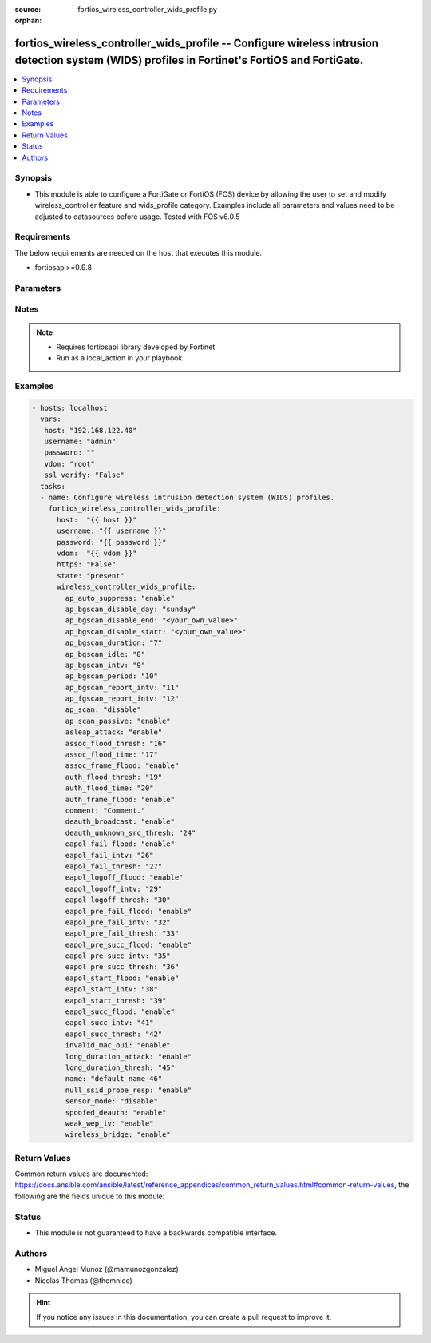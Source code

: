 :source: fortios_wireless_controller_wids_profile.py

:orphan:

.. _fortios_wireless_controller_wids_profile:

fortios_wireless_controller_wids_profile -- Configure wireless intrusion detection system (WIDS) profiles in Fortinet's FortiOS and FortiGate.
++++++++++++++++++++++++++++++++++++++++++++++++++++++++++++++++++++++++++++++++++++++++++++++++++++++++++++++++++++++++++++++++++++++++++++++

.. versionadded:: 2.8

.. contents::
   :local:
   :depth: 1


Synopsis
--------
- This module is able to configure a FortiGate or FortiOS (FOS) device by allowing the user to set and modify wireless_controller feature and wids_profile category. Examples include all parameters and values need to be adjusted to datasources before usage. Tested with FOS v6.0.5


Requirements
------------
The below requirements are needed on the host that executes this module.

- fortiosapi>=0.9.8


Parameters
----------

.. raw:: html

    <ul>

    <li><span class="li-head">host</span> - FortiOS or FortiGate IP address. <span class="li-normal">type: str</span> <span class="li-required">required: false</span></li>
    <li><span class="li-head">username</span> - FortiOS or FortiGate username. <span class="li-normal">type: str</span> <span class="li-required">required: false</span></li>
    <li><span class="li-head">password</span> - FortiOS or FortiGate password. <span class="li-normal">type: str</span> <span class="li-normal">default: ""</span></li>
    <li><span class="li-head">vdom</span> - Virtual domain, among those defined previously. A vdom is a virtual instance of the FortiGate that can be configured and used as a different unit. <span class="li-normal">type: str</span> <span class="li-normal">default: root</span></li>
    <li><span class="li-head">https</span> - Indicates if the requests towards FortiGate must use HTTPS protocol. <span class="li-normal">type: bool</span> <span class="li-normal">default: true</span></li>
    <li><span class="li-head">ssl_verify</span> - Ensures FortiGate certificate must be verified by a proper CA. <span class="li-normal">type: bool</span> <span class="li-normal">default: true</span></li>
    <li><span class="li-head">state</span> - Indicates whether to create or remove the object. This attribute was present already in previous version in a deeper level. It has been moved out to this outer level. <span class="li-normal">type: str</span> <span class="li-required">required: false</span> <span class="li-normal">choices: present,  absent</span></li>
    <li><span class="li-head">wireless_controller_wids_profile</span> - Configure wireless intrusion detection system (WIDS) profiles. <span class="li-normal">default: null</span> <span class="li-normal">type: dict</span></li>
            <ul class="ul-self">

            <li><span class="li-head">state</span> - B(Deprecated) Starting with Ansible 2.9 we recommend using the top-level 'state' parameter. HORIZONTALLINE Indicates whether to create or remove the object. <span class="li-normal">type: str</span> <span class="li-required">required: false</span> <span class="li-normal">choices: present,  absent</span></li>
            <li><span class="li-head">ap_auto_suppress</span> - Enable/disable on-wire rogue AP auto-suppression . <span class="li-normal">type: str</span> <span class="li-normal">choices: enable,  disable</span></li>
            <li><span class="li-head">ap_bgscan_disable_day</span> - Optionally turn off scanning for one or more days of the week. Separate the days with a space. By default, no days are set. <span class="li-normal">type: str</span> <span class="li-normal">choices: sunday,  monday,  tuesday,  wednesday,  thursday,  friday,  saturday</span></li>
            <li><span class="li-head">ap_bgscan_disable_end</span> - "End time, using a 24-hour clock in the format of hh:mm, for disabling background scanning ." <span class="li-normal">type: str</span></li>
            <li><span class="li-head">ap_bgscan_disable_start</span> - "Start time, using a 24-hour clock in the format of hh:mm, for disabling background scanning ." <span class="li-normal">type: str</span></li>
            <li><span class="li-head">ap_bgscan_duration</span> - Listening time on a scanning channel (10 - 1000 msec). <span class="li-normal">type: int</span></li>
            <li><span class="li-head">ap_bgscan_idle</span> - Waiting time for channel inactivity before scanning this channel (0 - 1000 msec). <span class="li-normal">type: int</span></li>
            <li><span class="li-head">ap_bgscan_intv</span> - Period of time between scanning two channels (1 - 600 sec). <span class="li-normal">type: int</span></li>
            <li><span class="li-head">ap_bgscan_period</span> - Period of time between background scans (60 - 3600 sec). <span class="li-normal">type: int</span></li>
            <li><span class="li-head">ap_bgscan_report_intv</span> - Period of time between background scan reports (15 - 600 sec). <span class="li-normal">type: int</span></li>
            <li><span class="li-head">ap_fgscan_report_intv</span> - Period of time between foreground scan reports (15 - 600 sec). <span class="li-normal">type: int</span></li>
            <li><span class="li-head">ap_scan</span> - Enable/disable rogue AP detection. <span class="li-normal">type: str</span> <span class="li-normal">choices: disable,  enable</span></li>
            <li><span class="li-head">ap_scan_passive</span> - Enable/disable passive scanning. Enable means do not send probe request on any channels . <span class="li-normal">type: str</span> <span class="li-normal">choices: enable,  disable</span></li>
            <li><span class="li-head">asleap_attack</span> - Enable/disable asleap attack detection . <span class="li-normal">type: str</span> <span class="li-normal">choices: enable,  disable</span></li>
            <li><span class="li-head">assoc_flood_thresh</span> - The threshold value for association frame flooding. <span class="li-normal">type: int</span></li>
            <li><span class="li-head">assoc_flood_time</span> - Number of seconds after which a station is considered not connected. <span class="li-normal">type: int</span></li>
            <li><span class="li-head">assoc_frame_flood</span> - Enable/disable association frame flooding detection . <span class="li-normal">type: str</span> <span class="li-normal">choices: enable,  disable</span></li>
            <li><span class="li-head">auth_flood_thresh</span> - The threshold value for authentication frame flooding. <span class="li-normal">type: int</span></li>
            <li><span class="li-head">auth_flood_time</span> - Number of seconds after which a station is considered not connected. <span class="li-normal">type: int</span></li>
            <li><span class="li-head">auth_frame_flood</span> - Enable/disable authentication frame flooding detection . <span class="li-normal">type: str</span> <span class="li-normal">choices: enable,  disable</span></li>
            <li><span class="li-head">comment</span> - Comment. <span class="li-normal">type: str</span></li>
            <li><span class="li-head">deauth_broadcast</span> - Enable/disable broadcasting de-authentication detection . <span class="li-normal">type: str</span> <span class="li-normal">choices: enable,  disable</span></li>
            <li><span class="li-head">deauth_unknown_src_thresh</span> - "Threshold value per second to deauth unknown src for DoS attack (0: no limit)." <span class="li-normal">type: int</span></li>
            <li><span class="li-head">eapol_fail_flood</span> - Enable/disable EAPOL-Failure flooding (to AP) detection . <span class="li-normal">type: str</span> <span class="li-normal">choices: enable,  disable</span></li>
            <li><span class="li-head">eapol_fail_intv</span> - The detection interval for EAPOL-Failure flooding (1 - 3600 sec). <span class="li-normal">type: int</span></li>
            <li><span class="li-head">eapol_fail_thresh</span> - The threshold value for EAPOL-Failure flooding in specified interval. <span class="li-normal">type: int</span></li>
            <li><span class="li-head">eapol_logoff_flood</span> - Enable/disable EAPOL-Logoff flooding (to AP) detection . <span class="li-normal">type: str</span> <span class="li-normal">choices: enable,  disable</span></li>
            <li><span class="li-head">eapol_logoff_intv</span> - The detection interval for EAPOL-Logoff flooding (1 - 3600 sec). <span class="li-normal">type: int</span></li>
            <li><span class="li-head">eapol_logoff_thresh</span> - The threshold value for EAPOL-Logoff flooding in specified interval. <span class="li-normal">type: int</span></li>
            <li><span class="li-head">eapol_pre_fail_flood</span> - Enable/disable premature EAPOL-Failure flooding (to STA) detection . <span class="li-normal">type: str</span> <span class="li-normal">choices: enable,  disable</span></li>
            <li><span class="li-head">eapol_pre_fail_intv</span> - The detection interval for premature EAPOL-Failure flooding (1 - 3600 sec). <span class="li-normal">type: int</span></li>
            <li><span class="li-head">eapol_pre_fail_thresh</span> - The threshold value for premature EAPOL-Failure flooding in specified interval. <span class="li-normal">type: int</span></li>
            <li><span class="li-head">eapol_pre_succ_flood</span> - Enable/disable premature EAPOL-Success flooding (to STA) detection . <span class="li-normal">type: str</span> <span class="li-normal">choices: enable,  disable</span></li>
            <li><span class="li-head">eapol_pre_succ_intv</span> - The detection interval for premature EAPOL-Success flooding (1 - 3600 sec). <span class="li-normal">type: int</span></li>
            <li><span class="li-head">eapol_pre_succ_thresh</span> - The threshold value for premature EAPOL-Success flooding in specified interval. <span class="li-normal">type: int</span></li>
            <li><span class="li-head">eapol_start_flood</span> - Enable/disable EAPOL-Start flooding (to AP) detection . <span class="li-normal">type: str</span> <span class="li-normal">choices: enable,  disable</span></li>
            <li><span class="li-head">eapol_start_intv</span> - The detection interval for EAPOL-Start flooding (1 - 3600 sec). <span class="li-normal">type: int</span></li>
            <li><span class="li-head">eapol_start_thresh</span> - The threshold value for EAPOL-Start flooding in specified interval. <span class="li-normal">type: int</span></li>
            <li><span class="li-head">eapol_succ_flood</span> - Enable/disable EAPOL-Success flooding (to AP) detection . <span class="li-normal">type: str</span> <span class="li-normal">choices: enable,  disable</span></li>
            <li><span class="li-head">eapol_succ_intv</span> - The detection interval for EAPOL-Success flooding (1 - 3600 sec). <span class="li-normal">type: int</span></li>
            <li><span class="li-head">eapol_succ_thresh</span> - The threshold value for EAPOL-Success flooding in specified interval. <span class="li-normal">type: int</span></li>
            <li><span class="li-head">invalid_mac_oui</span> - Enable/disable invalid MAC OUI detection. <span class="li-normal">type: str</span> <span class="li-normal">choices: enable,  disable</span></li>
            <li><span class="li-head">long_duration_attack</span> - Enable/disable long duration attack detection based on user configured threshold . <span class="li-normal">type: str</span> <span class="li-normal">choices: enable,  disable</span></li>
            <li><span class="li-head">long_duration_thresh</span> - Threshold value for long duration attack detection (1000 - 32767 usec). <span class="li-normal">type: int</span></li>
            <li><span class="li-head">name</span> - WIDS profile name. <span class="li-required">required</span> <span class="li-normal">type: str</span></li>
            <li><span class="li-head">null_ssid_probe_resp</span> - Enable/disable null SSID probe response detection . <span class="li-normal">type: str</span> <span class="li-normal">choices: enable,  disable</span></li>
            <li><span class="li-head">sensor_mode</span> - Scan WiFi nearby stations . <span class="li-normal">type: str</span> <span class="li-normal">choices: disable,  foreign,  both</span></li>
            <li><span class="li-head">spoofed_deauth</span> - Enable/disable spoofed de-authentication attack detection . <span class="li-normal">type: str</span> <span class="li-normal">choices: enable,  disable</span></li>
            <li><span class="li-head">weak_wep_iv</span> - Enable/disable weak WEP IV (Initialization Vector) detection . <span class="li-normal">type: str</span> <span class="li-normal">choices: enable,  disable</span></li>
            <li><span class="li-head">wireless_bridge</span> - Enable/disable wireless bridge detection . <span class="li-normal">type: str</span> <span class="li-normal">choices: enable,  disable</span>
            </ul>

    </ul>




Notes
-----

.. note::


   - Requires fortiosapi library developed by Fortinet

   - Run as a local_action in your playbook



Examples
--------

.. code-block:: yaml+jinja

    - hosts: localhost
      vars:
       host: "192.168.122.40"
       username: "admin"
       password: ""
       vdom: "root"
       ssl_verify: "False"
      tasks:
      - name: Configure wireless intrusion detection system (WIDS) profiles.
        fortios_wireless_controller_wids_profile:
          host:  "{{ host }}"
          username: "{{ username }}"
          password: "{{ password }}"
          vdom:  "{{ vdom }}"
          https: "False"
          state: "present"
          wireless_controller_wids_profile:
            ap_auto_suppress: "enable"
            ap_bgscan_disable_day: "sunday"
            ap_bgscan_disable_end: "<your_own_value>"
            ap_bgscan_disable_start: "<your_own_value>"
            ap_bgscan_duration: "7"
            ap_bgscan_idle: "8"
            ap_bgscan_intv: "9"
            ap_bgscan_period: "10"
            ap_bgscan_report_intv: "11"
            ap_fgscan_report_intv: "12"
            ap_scan: "disable"
            ap_scan_passive: "enable"
            asleap_attack: "enable"
            assoc_flood_thresh: "16"
            assoc_flood_time: "17"
            assoc_frame_flood: "enable"
            auth_flood_thresh: "19"
            auth_flood_time: "20"
            auth_frame_flood: "enable"
            comment: "Comment."
            deauth_broadcast: "enable"
            deauth_unknown_src_thresh: "24"
            eapol_fail_flood: "enable"
            eapol_fail_intv: "26"
            eapol_fail_thresh: "27"
            eapol_logoff_flood: "enable"
            eapol_logoff_intv: "29"
            eapol_logoff_thresh: "30"
            eapol_pre_fail_flood: "enable"
            eapol_pre_fail_intv: "32"
            eapol_pre_fail_thresh: "33"
            eapol_pre_succ_flood: "enable"
            eapol_pre_succ_intv: "35"
            eapol_pre_succ_thresh: "36"
            eapol_start_flood: "enable"
            eapol_start_intv: "38"
            eapol_start_thresh: "39"
            eapol_succ_flood: "enable"
            eapol_succ_intv: "41"
            eapol_succ_thresh: "42"
            invalid_mac_oui: "enable"
            long_duration_attack: "enable"
            long_duration_thresh: "45"
            name: "default_name_46"
            null_ssid_probe_resp: "enable"
            sensor_mode: "disable"
            spoofed_deauth: "enable"
            weak_wep_iv: "enable"
            wireless_bridge: "enable"



Return Values
-------------
Common return values are documented: https://docs.ansible.com/ansible/latest/reference_appendices/common_return_values.html#common-return-values, the following are the fields unique to this module:

.. raw:: html

    <ul>

    <li><span class="li-return">build</span> - Build number of the fortigate image <span class="li-normal">returned: always</span> <span class="li-normal">type: str</span> <span class="li-normal">sample: '1547'</span></li>
    <li><span class="li-return">http_method</span> - Last method used to provision the content into FortiGate <span class="li-normal">returned: always</span> <span class="li-normal">type: str</span> <span class="li-normal">sample: 'PUT'</span></li>
    <li><span class="li-return">http_status</span> - Last result given by FortiGate on last operation applied <span class="li-normal">returned: always</span> <span class="li-normal">type: str</span> <span class="li-normal">sample: 200</span></li>
    <li><span class="li-return">mkey</span> - Master key (id) used in the last call to FortiGate <span class="li-normal">returned: success</span> <span class="li-normal">type: str</span> <span class="li-normal">sample: id</span></li>
    <li><span class="li-return">name</span> - Name of the table used to fulfill the request <span class="li-normal">returned: always</span> <span class="li-normal">type: str</span> <span class="li-normal">sample: urlfilter</span></li>
    <li><span class="li-return">path</span> - Path of the table used to fulfill the request <span class="li-normal">returned: always</span> <span class="li-normal">type: str</span> <span class="li-normal">sample: webfilter</span></li>
    <li><span class="li-return">revision</span> - Internal revision number <span class="li-normal">returned: always</span> <span class="li-normal">type: str</span> <span class="li-normal">sample: 17.0.2.10658</span></li>
    <li><span class="li-return">serial</span> - Serial number of the unit <span class="li-normal">returned: always</span> <span class="li-normal">type: str</span> <span class="li-normal">sample: FGVMEVYYQT3AB5352</span></li>
    <li><span class="li-return">status</span> - Indication of the operation's result <span class="li-normal">returned: always</span> <span class="li-normal">type: str</span> <span class="li-normal">sample: success</span></li>
    <li><span class="li-return">vdom</span> - Virtual domain used <span class="li-normal">returned: always</span> <span class="li-normal">type: str</span> <span class="li-normal">sample: root</span></li>
    <li><span class="li-return">version</span> - Version of the FortiGate <span class="li-normal">returned: always</span> <span class="li-normal">type: str</span> <span class="li-normal">sample: v5.6.3</span></li>
    </ul>



Status
------

- This module is not guaranteed to have a backwards compatible interface.



Authors
-------

- Miguel Angel Munoz (@mamunozgonzalez)
- Nicolas Thomas (@thomnico)



.. hint::
    If you notice any issues in this documentation, you can create a pull request to improve it.